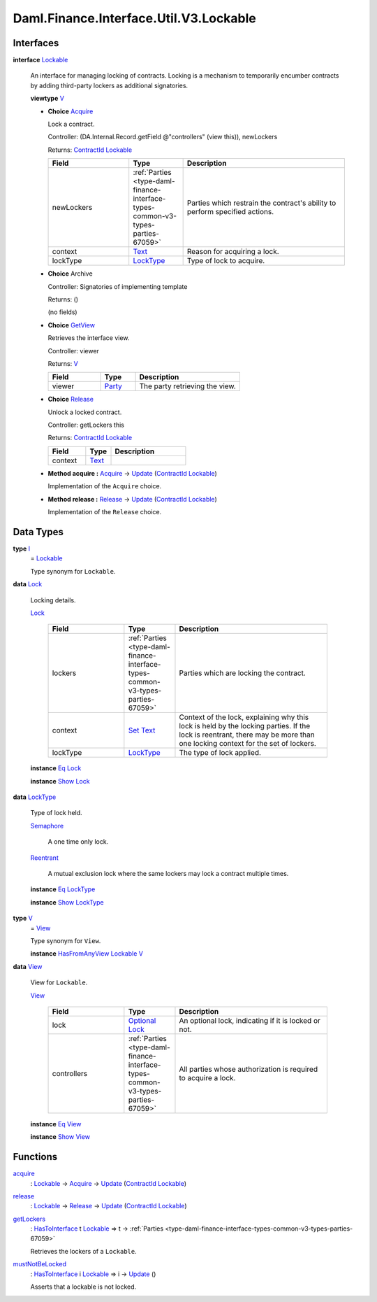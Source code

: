 .. Copyright (c) 2024 Digital Asset (Switzerland) GmbH and/or its affiliates. All rights reserved.
.. SPDX-License-Identifier: Apache-2.0

.. _module-daml-finance-interface-util-v3-lockable-20339:

Daml.Finance.Interface.Util.V3.Lockable
=======================================

Interfaces
----------

.. _type-daml-finance-interface-util-v3-lockable-lockable-79556:

**interface** `Lockable <type-daml-finance-interface-util-v3-lockable-lockable-79556_>`_

  An interface for managing locking of contracts\. Locking is a mechanism to temporarily encumber
  contracts by adding third\-party lockers as additional signatories\.

  **viewtype** `V <type-daml-finance-interface-util-v3-lockable-v-6042_>`_

  + .. _type-daml-finance-interface-util-v3-lockable-acquire-20270:

    **Choice** `Acquire <type-daml-finance-interface-util-v3-lockable-acquire-20270_>`_

    Lock a contract\.

    Controller\: (DA\.Internal\.Record\.getField @\"controllers\" (view this)), newLockers

    Returns\: `ContractId <https://docs.daml.com/daml/stdlib/Prelude.html#type-da-internal-lf-contractid-95282>`_ `Lockable <type-daml-finance-interface-util-v3-lockable-lockable-79556_>`_

    .. list-table::
       :widths: 15 10 30
       :header-rows: 1

       * - Field
         - Type
         - Description
       * - newLockers
         - :ref:`Parties <type-daml-finance-interface-types-common-v3-types-parties-67059>`
         - Parties which restrain the contract's ability to perform specified actions\.
       * - context
         - `Text <https://docs.daml.com/daml/stdlib/Prelude.html#type-ghc-types-text-51952>`_
         - Reason for acquiring a lock\.
       * - lockType
         - `LockType <type-daml-finance-interface-util-v3-lockable-locktype-58900_>`_
         - Type of lock to acquire\.

  + **Choice** Archive

    Controller\: Signatories of implementing template

    Returns\: ()

    (no fields)

  + .. _type-daml-finance-interface-util-v3-lockable-getview-61317:

    **Choice** `GetView <type-daml-finance-interface-util-v3-lockable-getview-61317_>`_

    Retrieves the interface view\.

    Controller\: viewer

    Returns\: `V <type-daml-finance-interface-util-v3-lockable-v-6042_>`_

    .. list-table::
       :widths: 15 10 30
       :header-rows: 1

       * - Field
         - Type
         - Description
       * - viewer
         - `Party <https://docs.daml.com/daml/stdlib/Prelude.html#type-da-internal-lf-party-57932>`_
         - The party retrieving the view\.

  + .. _type-daml-finance-interface-util-v3-lockable-release-15493:

    **Choice** `Release <type-daml-finance-interface-util-v3-lockable-release-15493_>`_

    Unlock a locked contract\.

    Controller\: getLockers this

    Returns\: `ContractId <https://docs.daml.com/daml/stdlib/Prelude.html#type-da-internal-lf-contractid-95282>`_ `Lockable <type-daml-finance-interface-util-v3-lockable-lockable-79556_>`_

    .. list-table::
       :widths: 15 10 30
       :header-rows: 1

       * - Field
         - Type
         - Description
       * - context
         - `Text <https://docs.daml.com/daml/stdlib/Prelude.html#type-ghc-types-text-51952>`_
         -

  + **Method acquire \:** `Acquire <type-daml-finance-interface-util-v3-lockable-acquire-20270_>`_ \-\> `Update <https://docs.daml.com/daml/stdlib/Prelude.html#type-da-internal-lf-update-68072>`_ (`ContractId <https://docs.daml.com/daml/stdlib/Prelude.html#type-da-internal-lf-contractid-95282>`_ `Lockable <type-daml-finance-interface-util-v3-lockable-lockable-79556_>`_)

    Implementation of the ``Acquire`` choice\.

  + **Method release \:** `Release <type-daml-finance-interface-util-v3-lockable-release-15493_>`_ \-\> `Update <https://docs.daml.com/daml/stdlib/Prelude.html#type-da-internal-lf-update-68072>`_ (`ContractId <https://docs.daml.com/daml/stdlib/Prelude.html#type-da-internal-lf-contractid-95282>`_ `Lockable <type-daml-finance-interface-util-v3-lockable-lockable-79556_>`_)

    Implementation of the ``Release`` choice\.

Data Types
----------

.. _type-daml-finance-interface-util-v3-lockable-i-3709:

**type** `I <type-daml-finance-interface-util-v3-lockable-i-3709_>`_
  \= `Lockable <type-daml-finance-interface-util-v3-lockable-lockable-79556_>`_

  Type synonym for ``Lockable``\.

.. _type-daml-finance-interface-util-v3-lockable-lock-18728:

**data** `Lock <type-daml-finance-interface-util-v3-lockable-lock-18728_>`_

  Locking details\.

  .. _constr-daml-finance-interface-util-v3-lockable-lock-39673:

  `Lock <constr-daml-finance-interface-util-v3-lockable-lock-39673_>`_

    .. list-table::
       :widths: 15 10 30
       :header-rows: 1

       * - Field
         - Type
         - Description
       * - lockers
         - :ref:`Parties <type-daml-finance-interface-types-common-v3-types-parties-67059>`
         - Parties which are locking the contract\.
       * - context
         - `Set <https://docs.daml.com/daml/stdlib/DA-Set.html#type-da-set-types-set-90436>`_ `Text <https://docs.daml.com/daml/stdlib/Prelude.html#type-ghc-types-text-51952>`_
         - Context of the lock, explaining why this lock is held by the locking parties\. If the lock is reentrant, there may be more than one locking context for the set of lockers\.
       * - lockType
         - `LockType <type-daml-finance-interface-util-v3-lockable-locktype-58900_>`_
         - The type of lock applied\.

  **instance** `Eq <https://docs.daml.com/daml/stdlib/Prelude.html#class-ghc-classes-eq-22713>`_ `Lock <type-daml-finance-interface-util-v3-lockable-lock-18728_>`_

  **instance** `Show <https://docs.daml.com/daml/stdlib/Prelude.html#class-ghc-show-show-65360>`_ `Lock <type-daml-finance-interface-util-v3-lockable-lock-18728_>`_

.. _type-daml-finance-interface-util-v3-lockable-locktype-58900:

**data** `LockType <type-daml-finance-interface-util-v3-lockable-locktype-58900_>`_

  Type of lock held\.

  .. _constr-daml-finance-interface-util-v3-lockable-semaphore-62185:

  `Semaphore <constr-daml-finance-interface-util-v3-lockable-semaphore-62185_>`_

    A one time only lock\.

  .. _constr-daml-finance-interface-util-v3-lockable-reentrant-91604:

  `Reentrant <constr-daml-finance-interface-util-v3-lockable-reentrant-91604_>`_

    A mutual exclusion lock where the same lockers may lock a contract multiple times\.

  **instance** `Eq <https://docs.daml.com/daml/stdlib/Prelude.html#class-ghc-classes-eq-22713>`_ `LockType <type-daml-finance-interface-util-v3-lockable-locktype-58900_>`_

  **instance** `Show <https://docs.daml.com/daml/stdlib/Prelude.html#class-ghc-show-show-65360>`_ `LockType <type-daml-finance-interface-util-v3-lockable-locktype-58900_>`_

.. _type-daml-finance-interface-util-v3-lockable-v-6042:

**type** `V <type-daml-finance-interface-util-v3-lockable-v-6042_>`_
  \= `View <type-daml-finance-interface-util-v3-lockable-view-77974_>`_

  Type synonym for ``View``\.

  **instance** `HasFromAnyView <https://docs.daml.com/daml/stdlib/DA-Internal-Interface-AnyView.html#class-da-internal-interface-anyview-hasfromanyview-30108>`_ `Lockable <type-daml-finance-interface-util-v3-lockable-lockable-79556_>`_ `V <type-daml-finance-interface-util-v3-lockable-v-6042_>`_

.. _type-daml-finance-interface-util-v3-lockable-view-77974:

**data** `View <type-daml-finance-interface-util-v3-lockable-view-77974_>`_

  View for ``Lockable``\.

  .. _constr-daml-finance-interface-util-v3-lockable-view-74191:

  `View <constr-daml-finance-interface-util-v3-lockable-view-74191_>`_

    .. list-table::
       :widths: 15 10 30
       :header-rows: 1

       * - Field
         - Type
         - Description
       * - lock
         - `Optional <https://docs.daml.com/daml/stdlib/Prelude.html#type-da-internal-prelude-optional-37153>`_ `Lock <type-daml-finance-interface-util-v3-lockable-lock-18728_>`_
         - An optional lock, indicating if it is locked or not\.
       * - controllers
         - :ref:`Parties <type-daml-finance-interface-types-common-v3-types-parties-67059>`
         - All parties whose authorization is required to acquire a lock\.

  **instance** `Eq <https://docs.daml.com/daml/stdlib/Prelude.html#class-ghc-classes-eq-22713>`_ `View <type-daml-finance-interface-util-v3-lockable-view-77974_>`_

  **instance** `Show <https://docs.daml.com/daml/stdlib/Prelude.html#class-ghc-show-show-65360>`_ `View <type-daml-finance-interface-util-v3-lockable-view-77974_>`_

Functions
---------

.. _function-daml-finance-interface-util-v3-lockable-acquire-83170:

`acquire <function-daml-finance-interface-util-v3-lockable-acquire-83170_>`_
  \: `Lockable <type-daml-finance-interface-util-v3-lockable-lockable-79556_>`_ \-\> `Acquire <type-daml-finance-interface-util-v3-lockable-acquire-20270_>`_ \-\> `Update <https://docs.daml.com/daml/stdlib/Prelude.html#type-da-internal-lf-update-68072>`_ (`ContractId <https://docs.daml.com/daml/stdlib/Prelude.html#type-da-internal-lf-contractid-95282>`_ `Lockable <type-daml-finance-interface-util-v3-lockable-lockable-79556_>`_)

.. _function-daml-finance-interface-util-v3-lockable-release-93513:

`release <function-daml-finance-interface-util-v3-lockable-release-93513_>`_
  \: `Lockable <type-daml-finance-interface-util-v3-lockable-lockable-79556_>`_ \-\> `Release <type-daml-finance-interface-util-v3-lockable-release-15493_>`_ \-\> `Update <https://docs.daml.com/daml/stdlib/Prelude.html#type-da-internal-lf-update-68072>`_ (`ContractId <https://docs.daml.com/daml/stdlib/Prelude.html#type-da-internal-lf-contractid-95282>`_ `Lockable <type-daml-finance-interface-util-v3-lockable-lockable-79556_>`_)

.. _function-daml-finance-interface-util-v3-lockable-getlockers-25940:

`getLockers <function-daml-finance-interface-util-v3-lockable-getlockers-25940_>`_
  \: `HasToInterface <https://docs.daml.com/daml/stdlib/Prelude.html#class-da-internal-interface-hastointerface-68104>`_ t `Lockable <type-daml-finance-interface-util-v3-lockable-lockable-79556_>`_ \=\> t \-\> :ref:`Parties <type-daml-finance-interface-types-common-v3-types-parties-67059>`

  Retrieves the lockers of a ``Lockable``\.

.. _function-daml-finance-interface-util-v3-lockable-mustnotbelocked-7241:

`mustNotBeLocked <function-daml-finance-interface-util-v3-lockable-mustnotbelocked-7241_>`_
  \: `HasToInterface <https://docs.daml.com/daml/stdlib/Prelude.html#class-da-internal-interface-hastointerface-68104>`_ i `Lockable <type-daml-finance-interface-util-v3-lockable-lockable-79556_>`_ \=\> i \-\> `Update <https://docs.daml.com/daml/stdlib/Prelude.html#type-da-internal-lf-update-68072>`_ ()

  Asserts that a lockable is not locked\.
